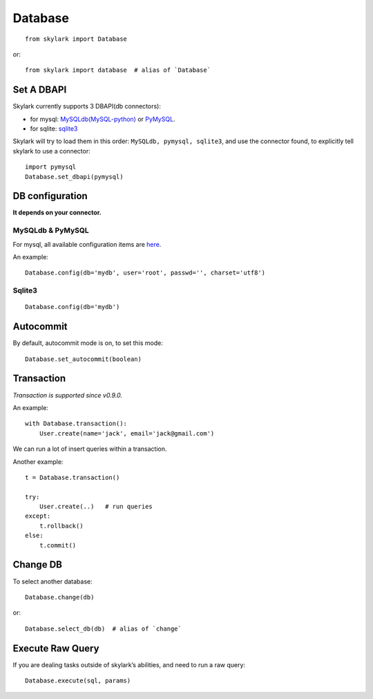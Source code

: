 .. _database:

Database
========

::

    from skylark import Database

or::

    from skylark import database  # alias of `Database`

Set A DBAPI
------------

Skylark currently supports 3 DBAPI(db connectors):

- for mysql: `MySQLdb(MySQL-python) <https://pypi.python.org/pypi/MySQL-python>`_ 
  or `PyMySQL <https://github.com/PyMySQL/PyMySQL>`_.

- for sqlite: `sqlite3 <https://docs.python.org/2/library/sqlite3.html>`_

Skylark will try to load them in this order: ``MySQLdb, pymysql, sqlite3``, and use
the connector found, to explicitly tell skylark to use a connector::

    import pymysql
    Database.set_dbapi(pymysql)


DB configuration
-----------------

**It depends on your connector.**

MySQLdb & PyMySQL
''''''''''''''''''

For mysql, all available configuration items are
`here <http://mysql-python.sourceforge.net/MySQLdb.html#functions-and-attributes>`_.

An example::

    Database.config(db='mydb', user='root', passwd='', charset='utf8')

Sqlite3
'''''''

::

    Database.config(db='mydb')

Autocommit
----------

By default, autocommit mode is on, to set this mode::

    Database.set_autocommit(boolean)

Transaction
-----------

*Transaction is supported since v0.9.0.*

An example::

    with Database.transaction():
        User.create(name='jack', email='jack@gmail.com')

We can run a lot of insert queries within a transaction.

Another example::

    t = Database.transaction()

    try:
        User.create(..)   # run queries
    except:
        t.rollback()
    else:
        t.commit()

Change DB
---------

To select another database::

    Database.change(db)

or::
    
    Database.select_db(db)  # alias of `change`

Execute Raw Query
------------------

If you are dealing tasks outside of skylark’s abilities, and need to run a raw query::

    Database.execute(sql, params)
